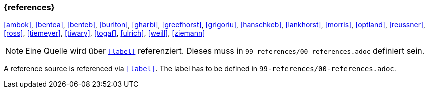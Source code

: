 === {references}

<<ambok>>, <<bentea>>, <<benteb>>, <<burlton>>, <<gharbi>>, <<greefhorst>>, <<grigoriu>>, <<hanschkeb>>, <<lankhorst>>, <<morris>>, <<optland>>, <<reussner>>, <<ross>>, <<tiemeyer>>, <<tiwary>>, <<togaf>>, <<ulrich>>, <<weill>>, <<ziemann>>

// tag::REMARK[]
[NOTE]

// tag::DE[]
Eine Quelle wird über `<<label>>` referenziert. Dieses muss in `99-references/00-references.adoc` definiert sein.
// end::DE[]

// tag::EN[]
A reference source is referenced via `<<label>>`. The label has to be defined in `99-references/00-references.adoc`.
// end::EN[]

// end::REMARK[]
